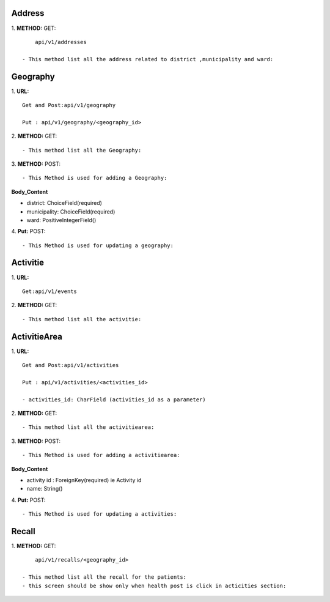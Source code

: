 ==========
Address
==========
1. **METHOD:**
GET:
::
	api/v1/addresses

    - This method list all the address related to district ,municipality and ward:


==========
Geography
==========
1. **URL:**
::

    Get and Post:api/v1/geography

    Put : api/v1/geography/<geography_id>



2. **METHOD:**
GET:
::

    - This method list all the Geography:


3. **METHOD:**
POST:
::

- This Method is used for adding a Geography:

**Body_Content**


- district: ChoiceField(required)
- municipality: ChoiceField(required)
- ward: PositiveIntegerField()


4. **Put:**
POST:
::

- This Method is used for updating a geography:



==============
Activitie
==============
1. **URL:**
::

    Get:api/v1/events

2. **METHOD:**
GET:
::

    - This method list all the activitie:




==============
ActivitieArea
==============
1. **URL:**
::

    Get and Post:api/v1/activities

    Put : api/v1/activities/<activities_id>

    - activities_id: CharField (activities_id as a parameter)


2. **METHOD:**
GET:
::

    - This method list all the activitiearea:


3. **METHOD:**
POST:
::

- This Method is used for adding a activitiearea:

**Body_Content**


- activity id : ForeignKey(required) ie Activity id
- name: String()


4. **Put:**
POST:
::

- This Method is used for updating a activities:


==========
Recall
==========
1. **METHOD:**
GET:
::
	api/v1/recalls/<geography_id>

    - This method list all the recall for the patients:
    - this screen should be show only when health post is click in acticities section:


